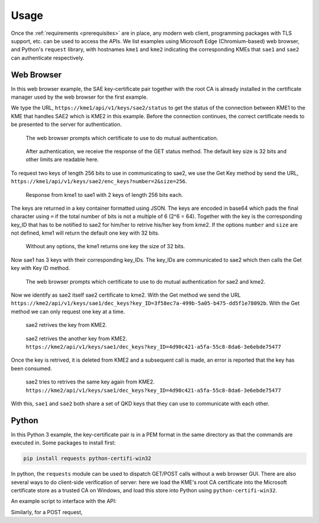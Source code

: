 Usage
=====

Once the :ref:`requirements <prerequisites>` are in place, any modern web client, programming packages with TLS support, etc. can be used to access the APIs. We list examples using Microsoft Edge (Chromium-based) web browser, and Python's ``request`` library, with hostnames ``kme1`` and ``kme2`` indicating the corresponding KMEs that ``sae1`` and ``sae2`` can authenticate respectively.

Web Browser
-----------

In this web browser example, the SAE key-certificate pair together with the root CA is already installed in the certificate manager used by the web browser for the first example. 

We type the URL, ``https://kme1/api/v1/keys/sae2/status`` to get the status of the connection between KME1 to the KME that handles SAE2 which is KME2 in this example. Before the connection continues, the correct certificate needs to be presented to the server for authentication.

.. figure:: ./images/chrome_choose_cert.png
   :alt: Choose certificate
   
   The web browser prompts which certificate to use to do mutual authentication.
   
.. figure:: ./images/chrome_status.png
   :alt: Status of connection to SAE2
   
   After authentication, we receive the response of the GET status method. The default key size is |default_size| bits and other limits are readable here.
   
To request two keys of length 256 bits to use in communicating to sae2, we use the Get Key method by send the URL, ``https://kme1/api/v1/keys/sae2/enc_keys?number=2&size=256``.

.. figure:: ./images/chrome_enc_more_keys.png
   :alt: Response from kme1 to sae1 with 2 keys of length 256 bits each.
   
   Response from kme1 to sae1 with 2 keys of length 256 bits each.
   
The keys are returned in a key container formatted using JSON. The keys are encoded in base64 which pads the final character using ``=`` if the total number of bits is not a multiple of 6 (2^6 = 64). Together with the key is the corresponding key_ID that has to be notified to sae2 for him/her to retrive his/her key from kme2. If the options ``number`` and ``size`` are not defined, kme1 will return the default one key with |default_size| bits.

.. figure:: ./images/chrome_enc_keys.png
   :alt: Response from kme1 to sae1 with one keys of length |default_size| bits.
   
   Without any options, the kme1 returns one key the size of |default_size| bits. 
 
Now sae1 has 3 keys with their corresponding key_IDs. The key_IDs are communicated to sae2 which then calls the Get key with Key ID method.

.. figure:: ./images/chrome_choose_cert_kme2.png
   :alt: Choose certificate to communicate to kme2
   
   The web browser prompts which certificate to use to do mutual authentication for sae2 and kme2.
   
Now we identify as sae2 itself sae2 certificate to kme2. With the Get method we send the URL ``https://kme2/api/v1/keys/sae1/dec_keys?key_ID=3f58ec7a-499b-5a05-b475-dd5f1e78092b``. With the Get method we can only request one key at a time.

.. figure:: ./images/chrome_dec_more_keys.png
   :alt: Get key with Key ID
   
   sae2 retrives the key from KME2.

.. figure:: ./images/chrome_dec_keys.png
   :alt: Get another key with Key ID
   
   sae2 retrives the another key from KME2. ``https://kme2/api/v1/keys/sae1/dec_keys?key_ID=4d90c421-a5fa-55c8-8da6-3e6ebde75477``   

Once the key is retrived, it is deleted from KME2 and a subsequent call is made, an error is reported that the key has been consumed.

.. figure:: ./images/chrome_dec_keys_twice.png
   :alt: Second call of Get key with Key ID with the same key ID
   
   sae2 tries to retrives the same key again from KME2. ``https://kme2/api/v1/keys/sae1/dec_keys?key_ID=4d90c421-a5fa-55c8-8da6-3e6ebde75477``   

With this, ``sae1`` and ``sae2`` both share a set of QKD keys that they can use to communicate with each other.

.. |default_size| replace:: 32


Python
------

In this Python 3 example, the key-certificate pair is in a PEM format in the same directory as that the commands are executed in. Some packages to install first:

.. code-block:: dosbatch
   
   pip install requests python-certifi-win32

In python, the ``requests`` module can be used to dispatch GET/POST calls without a web browser GUI. There are also several ways to do client-side verification of server: here we load the KME's root CA certificate into the Microsoft certificate store as a trusted CA on Windows, and load this store into Python using ``python-certifi-win32``.

An example script to interface with the API:

.. code-block:: python
   :linenos:
   
   import requests
   cert_path = '/path/to/cert'
   key_path = '/path/to/key'

   status_url = 'https://kme1/api/v1/keys/sae2/status'
   print('Checking connection to kme1...')
   response = requests.get(status_url, cert=(cert_path,key_path))
   print('Connection to kme1 OK.')
   print(response.content)

   get_key_url = 'https://kme1/api/v1/keys/sae2/enc_keys'
   response = requests.get(get_key_url, cert=(cert_path,key_path))
   print(response.content)

Similarly, for a POST request,

.. code-block:: python
   :linenos:
   :lineno-start: 14

   get_key_url = 'https://kme1/api/v1/keys/sae2/enc_keys'
   query = {'number': 1, 'size': 32}
   response = requests.post(get_key_url, cert=(cert_path,key_path), data=query)
   print(response.json())




   

